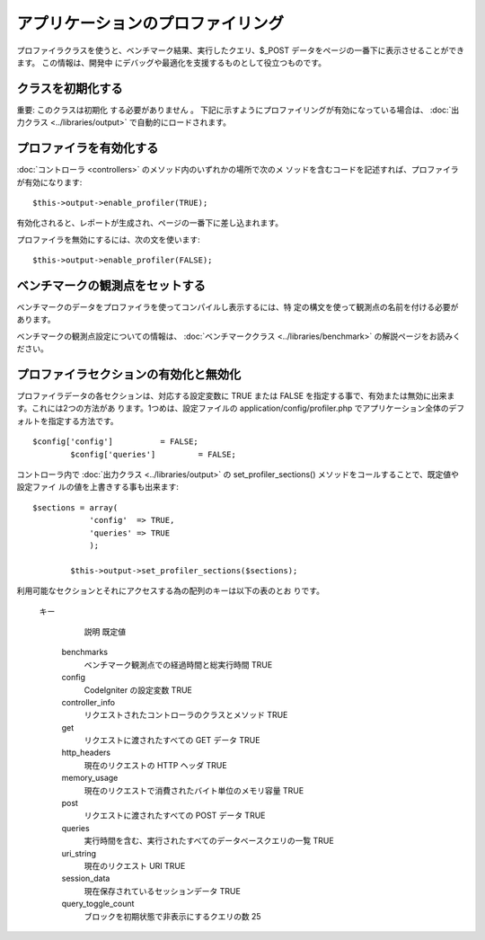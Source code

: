 ##################################
アプリケーションのプロファイリング
##################################

プロファイラクラスを使うと、ベンチマーク結果、実行したクエリ、$_POST
データをページの一番下に表示させることができます。 この情報は、開発中
にデバッグや最適化を支援するものとして役立つものです。



クラスを初期化する
==================

重要: このクラスは初期化 する必要がありません 。
下記に示すようにプロファイリングが有効になっている場合は、
:doc:`出力クラス <../libraries/output>` で自動的にロードされます。



プロファイラを有効化する
========================

:doc:`コントローラ <controllers>` のメソッド内のいずれかの場所で次のメ
ソッドを含むコードを記述すれば、プロファイラが有効になります:


::

	$this->output->enable_profiler(TRUE);


有効化されると、レポートが生成され、ページの一番下に差し込まれます。

プロファイラを無効にするには、次の文を使います:


::

	$this->output->enable_profiler(FALSE);




ベンチマークの観測点をセットする
================================

ベンチマークのデータをプロファイラを使ってコンパイルし表示するには、特
定の構文を使って観測点の名前を付ける必要があります。

ベンチマークの観測点設定についての情報は、 :doc:`ベンチマーククラス
<../libraries/benchmark>` の解説ページをお読みください。



プロファイラセクションの有効化と無効化
======================================

プロファイラデータの各セクションは、対応する設定変数に TRUE または
FALSE を指定する事で、有効または無効に出来ます。これには2つの方法があ
ります。1つめは、設定ファイルの application/config/profiler.php
でアプリケーション全体のデフォルトを指定する方法です。


::

	$config['config']          = FALSE;
		$config['queries']         = FALSE;


コントローラ内で :doc:`出力クラス <../libraries/output>` の
set_profiler_sections() メソッドをコールすることで、既定値や設定ファイ
ルの値を上書きする事も出来ます:


::

	$sections = array(
		    'config'  => TRUE,
		    'queries' => TRUE
		    );
		
		$this->output->set_profiler_sections($sections);


利用可能なセクションとそれにアクセスする為の配列のキーは以下の表のとお
りです。
  	
		キー
			説明
			既定値
		 benchmarks
			 ベンチマーク観測点での経過時間と総実行時間
			 TRUE
		 config
			 CodeIgniter の設定変数
			 TRUE
		 controller_info
			 リクエストされたコントローラのクラスとメソッド
			 TRUE
		 get
			 リクエストに渡されたすべての GET データ
			 TRUE
		 http_headers
			 現在のリクエストの HTTP ヘッダ
			 TRUE
		 memory_usage
			 現在のリクエストで消費されたバイト単位のメモリ容量
			 TRUE
		 post
			 リクエストに渡されたすべての POST データ
			 TRUE
		 queries
			 実行時間を含む、実行されたすべてのデータベースクエリの一覧
			 TRUE
		 uri_string
			 現在のリクエスト URI
			 TRUE
		 session_data
			 現在保存されているセッションデータ
			 TRUE
		 query_toggle_count
			 ブロックを初期状態で非表示にするクエリの数
			 25
		


